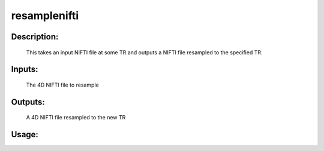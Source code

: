 resamplenifti
-------------

Description:
^^^^^^^^^^^^
	This takes an input NIFTI file at some TR and outputs a NIFTI file resampled to the specified TR.


Inputs:
^^^^^^^
    The 4D NIFTI file to resample

Outputs:
^^^^^^^^
    A 4D NIFTI file resampled to the new TR
Usage:
^^^^^^

.. argparse::
   :ref: rapidtide.workflows.resamplenifti._get_parser
   :prog: resamplenifti
   :func: _get_parser

   Debugging options : @skip
      skip debugging options


